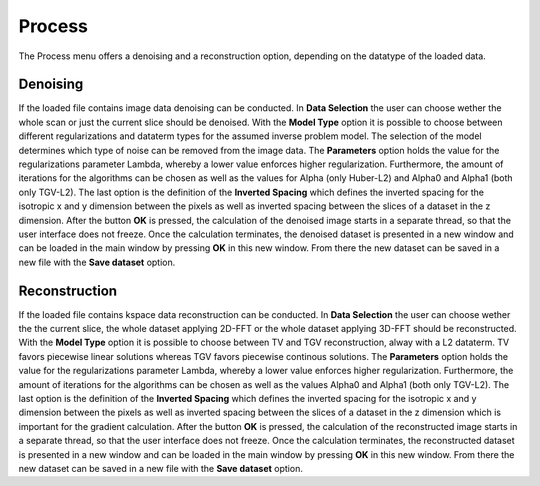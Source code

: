 Process
=======

The Process menu offers a denoising and a reconstruction option, depending
on the datatype of the loaded data.

Denoising
---------

If the loaded file contains image data denoising can be conducted. In **Data Selection**
the user can choose wether the whole scan or just the current slice should be denoised.
With the **Model Type** option it is possible to choose between different regularizations and 
dataterm types for the assumed inverse problem model. The selection of the model determines which type 
of noise can be removed from the image data. The **Parameters** option holds the value for the regularizations
parameter Lambda, whereby a lower value enforces higher regularization. Furthermore, the amount of 
iterations for the algorithms can be chosen as well as the values for Alpha (only Huber-L2) and
Alpha0 and Alpha1 (both only TGV-L2). The last option is the definition of the **Inverted Spacing**
which defines the inverted spacing for the isotropic x and y dimension between the pixels
as well as inverted spacing between the slices of a dataset in the z dimension. After the button **OK** is pressed,
the calculation of the denoised image starts in a separate thread, so that the user interface does not freeze. Once
the calculation terminates, the denoised dataset is presented in a new window and can be loaded in the main window 
by pressing **OK** in this new window. From there the new dataset can be saved in a new file 
with the **Save dataset** option. 


Reconstruction
--------------

If the loaded file contains kspace data reconstruction can be conducted. In **Data Selection**
the user can choose wether the the current slice, the whole dataset applying 2D-FFT or the whole
dataset applying 3D-FFT should be reconstructed. With the **Model Type** option it is possible 
to choose between TV and TGV reconstruction, alway with a L2 dataterm. TV favors piecewise linear solutions
whereas TGV favors piecewise continous solutions.
The **Parameters** option holds the value for the regularizations
parameter Lambda, whereby a lower value enforces higher regularization. Furthermore, the amount of 
iterations for the algorithms can be chosen as well as the values Alpha0 and Alpha1 (both only TGV-L2). 
The last option is the definition of the **Inverted Spacing**
which defines the inverted spacing for the isotropic x and y dimension between the pixels
as well as inverted spacing between the slices of a dataset in the z dimension which is important for the gradient
calculation. After the button **OK** is pressed,
the calculation of the reconstructed image starts in a separate thread, so that the user interface does not freeze. Once
the calculation terminates, the reconstructed dataset is presented in a new window and can be loaded in the main window 
by pressing **OK** in this new window. From there the new dataset can be saved in a new file 
with the **Save dataset** option. 

